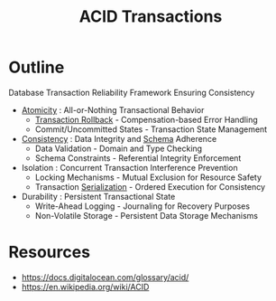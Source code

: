 :PROPERTIES:
:ID:       a88ea3c7-da2b-4e5a-a04c-fb70ee7b2081
:END:
#+title: ACID Transactions
#+filetags: :database:swe:cs:

* Outline
Database Transaction Reliability Framework Ensuring Consistency

- [[id:185e1e46-8103-46a2-b02c-221692984187][Atomicity]] : All-or-Nothing Transactional Behavior
  - [[id:f942c53a-01a2-41c2-b6ad-0580ba4cf40d][Transaction Rollback]] - Compensation-based Error Handling
  - Commit/Uncommitted States - Transaction State Management

- [[id:e833eafc-e622-4631-a1ee-f9c679a4d71d][Consistency]] : Data Integrity and [[id:128acd70-93d7-4ef1-9e17-92b590924a6d][Schema]] Adherence
  - Data Validation - Domain and Type Checking
  - Schema Constraints - Referential Integrity Enforcement

- Isolation : Concurrent Transaction Interference Prevention
  - Locking Mechanisms - Mutual Exclusion for Resource Safety
  - Transaction [[id:86de7485-e9c0-4b7f-9f11-adb8229afdf4][Serialization]] - Ordered Execution for Consistency

- Durability : Persistent Transactional State
  - Write-Ahead Logging - Journaling for Recovery Purposes
  - Non-Volatile Storage - Persistent Data Storage Mechanisms
* Resources
 - https://docs.digitalocean.com/glossary/acid/
 - https://en.wikipedia.org/wiki/ACID
